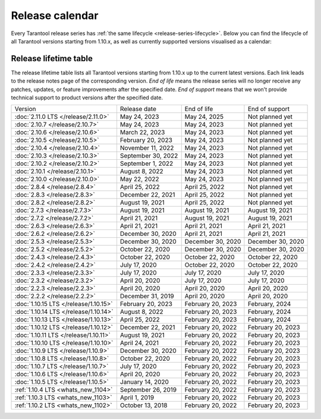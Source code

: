 Release calendar
================

Every Tarantool release series has :ref:`the same lifecycle <release-series-lifecycle>`.
Below you can find the lifecycle of all Tarantool versions starting from 1.10.x,
as well as currently supported versions visualised as a calendar:

.. ifconfig:: builder not in ('latex', )

    .. image:: _images/releases_calendar.svg
        :target: ../../_images/releases_calendar.svg
        :align: left
        :alt: releases_calendar.svg

..  _release-table:

Release lifetime table
----------------------

The release lifetime table lists all Tarantool versions
starting from 1.10.x up to the current latest versions.
Each link leads to the release notes page of the corresponding version.
*End of life* means the release series will no longer receive any patches, updates,
or feature improvements after the specified date.
*End of support* means that we won't provide technical support to product versions
after the specified date.

..  container:: table

    ..  list-table::

        *   -   Version
            -   Release date
            -   End of life
            -   End of support

        *   -   :doc:`2.11.0 LTS </release/2.11.0>`
            -   May 24, 2023
            -   May 24, 2025
            -   Not planned yet

        *   -   :doc:`2.10.7 </release/2.10.7>`
            -   May 24, 2023
            -   May 24, 2023
            -   Not planned yet

        *   -   :doc:`2.10.6 </release/2.10.6>`
            -   March 22, 2023
            -   May 24, 2023
            -   Not planned yet

        *   -   :doc:`2.10.5 </release/2.10.5>`
            -   February 20, 2023
            -   May 24, 2023
            -   Not planned yet

        *   -   :doc:`2.10.4 </release/2.10.4>`
            -   November 11, 2022
            -   May 24, 2023
            -   Not planned yet

        *   -   :doc:`2.10.3 </release/2.10.3>`
            -   September 30, 2022
            -   May 24, 2023
            -   Not planned yet

        *   -   :doc:`2.10.2 </release/2.10.2>`
            -   September 1, 2022
            -   May 24, 2023
            -   Not planned yet

        *   -   :doc:`2.10.1 </release/2.10.1>`
            -   August 8, 2022
            -   May 24, 2023
            -   Not planned yet

        *   -   :doc:`2.10.0 </release/2.10.0>`
            -   May 22, 2022
            -   May 24, 2023
            -   Not planned yet

        *   -   :doc:`2.8.4 </release/2.8.4>`
            -   April 25, 2022
            -   April 25, 2022
            -   Not planned yet

        *   -   :doc:`2.8.3 </release/2.8.3>`
            -   December 22, 2021
            -   April 25, 2022
            -   Not planned yet

        *   -   :doc:`2.8.2 </release/2.8.2>`
            -   August 19, 2021
            -   April 25, 2022
            -   Not planned yet

        *   -   :doc:`2.7.3 </release/2.7.3>`
            -   August 19, 2021
            -   August 19, 2021
            -   August 19, 2021

        *   -   :doc:`2.7.2 </release/2.7.2>`
            -   April 21, 2021
            -   August 19, 2021
            -   August 19, 2021

        *   -   :doc:`2.6.3 </release/2.6.3>`
            -   April 21, 2021
            -   April 21, 2021
            -   April 21, 2021

        *   -   :doc:`2.6.2 </release/2.6.2>`
            -   December 30, 2020
            -   April 21, 2021
            -   April 21, 2021

        *   -   :doc:`2.5.3 </release/2.5.3>`
            -   December 30, 2020
            -   December 30, 2020
            -   December 30, 2020

        *   -   :doc:`2.5.2 </release/2.5.2>`
            -   October 22, 2020
            -   December 30, 2020
            -   December 30, 2020

        *   -   :doc:`2.4.3 </release/2.4.3>`
            -   October 22, 2020
            -   October 22, 2020
            -   October 22, 2020

        *   -   :doc:`2.4.2 </release/2.4.2>`
            -   July 17, 2020
            -   October 22, 2020
            -   October 22, 2020

        *   -   :doc:`2.3.3 </release/2.3.3>`
            -   July 17, 2020
            -   July 17, 2020
            -   July 17, 2020

        *   -   :doc:`2.3.2 </release/2.3.2>`
            -   April 20, 2020
            -   July 17, 2020
            -   July 17, 2020

        *   -   :doc:`2.2.3 </release/2.2.3>`
            -   April 20, 2020
            -   April 20, 2020
            -   April 20, 2020

        *   -   :doc:`2.2.2 </release/2.2.2>`
            -   December 31, 2019
            -   April 20, 2020
            -   April 20, 2020

        *   -   :doc:`1.10.15 LTS </release/1.10.15>`
            -   February 20, 2023
            -   February 20, 2023
            -   February, 2024

        *   -   :doc:`1.10.14 LTS </release/1.10.14>`
            -   August 8, 2022
            -   February 20, 2023
            -   February, 2024

        *   -   :doc:`1.10.13 LTS </release/1.10.13>`
            -   April 25, 2022
            -   February 20, 2023
            -   February, 2024

        *   -   :doc:`1.10.12 LTS </release/1.10.12>`
            -   December 22, 2021
            -   February 20, 2022
            -   February 20, 2023

        *   -   :doc:`1.10.11 LTS </release/1.10.11>`
            -   August 19, 2021
            -   February 20, 2022
            -   February 20, 2023

        *   -   :doc:`1.10.10 LTS </release/1.10.10>`
            -   April 24, 2021
            -   February 20, 2022
            -   February 20, 2023

        *   -   :doc:`1.10.9 LTS </release/1.10.9>`
            -   December 30, 2020
            -   February 20, 2022
            -   February 20, 2023

        *   -   :doc:`1.10.8 LTS </release/1.10.8>`
            -   October 22, 2020
            -   February 20, 2022
            -   February 20, 2023

        *   -   :doc:`1.10.7 LTS </release/1.10.7>`
            -   July 17, 2020
            -   February 20, 2022
            -   February 20, 2023

        *   -   :doc:`1.10.6 LTS </release/1.10.6>`
            -   April 20, 2020
            -   February 20, 2022
            -   February 20, 2023

        *   -   :doc:`1.10.5 LTS </release/1.10.5>`
            -   January 14, 2020
            -   February 20, 2022
            -   February 20, 2023

        *   -   :ref:`1.10.4 LTS <whats_new_1104>`
            -   September 26, 2019
            -   February 20, 2022
            -   February 20, 2023

        *   -   :ref:`1.10.3 LTS <whats_new_1103>`
            -   April 1, 2019
            -   February 20, 2022
            -   February 20, 2023

        *   -   :ref:`1.10.2 LTS <whats_new_1102>`
            -   October 13, 2018
            -   February 20, 2022
            -   February 20, 2023
